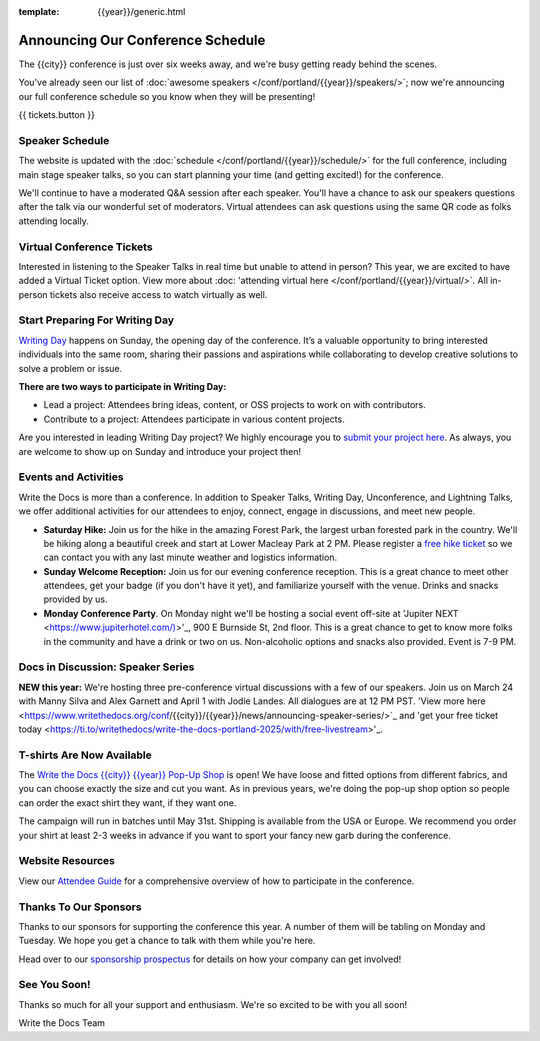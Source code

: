 :template: {{year}}/generic.html

.. post:: Mar 13, 2025
   :tags: {{year}}, {{shortcode}}-{{year}}, schedule

Announcing Our Conference Schedule
===================================

The {{city}} conference is just over six weeks away, and we're busy getting ready behind the scenes.

You've already seen our list of :doc:`awesome speakers </conf/portland/{{year}}/speakers/>`; now we're announcing our full conference schedule so you know when they will be presenting!

{{ tickets.button }}

Speaker Schedule
----------------

The website is updated with the :doc:`schedule </conf/portland/{{year}}/schedule/>` for the full conference, including main stage speaker talks, so you can start planning your time (and getting excited!) for the conference.

We'll continue to have a moderated Q&A session after each speaker. You'll have a chance to ask our speakers questions after the talk via our wonderful set of moderators. Virtual attendees can ask questions using the same QR code as folks attending locally.

Virtual Conference Tickets
--------------------------

Interested in listening to the Speaker Talks in real time but unable to attend in person? This year, we are excited to have added a Virtual Ticket option. View more about :doc: 'attending virtual here </conf/portland/{{year}}/virtual/>`. All in-person tickets also receive access to watch virtually as well.

Start Preparing For Writing Day
-------------------------------

`Writing Day <https://www.writethedocs.org/conf/portland/{{year}}/writing-day/>`_ happens on Sunday, the opening day of the conference. It’s a valuable opportunity to bring interested individuals into the same room, sharing their passions and aspirations while collaborating to develop creative solutions to solve a problem or issue.

.. image:: /_static/conf/images/writing-day.jpg

**There are two ways to participate in Writing Day:**

- Lead a project: Attendees bring ideas, content, or OSS projects to work on with contributors.
- Contribute to a project: Attendees participate in various content projects.

Are you interested in leading Writing Day project? We highly encourage you to `submit your project here <{{writing_day.url}}>`_. As always, you are welcome to show up on Sunday and introduce your project then!

Events and Activities
---------------------

Write the Docs is more than a conference. In addition to Speaker Talks, Writing Day, Unconference, and Lightning Talks, we offer additional activities for our attendees to enjoy, connect, engage in discussions, and meet new people.

* **Saturday Hike:** Join us for the hike in the amazing Forest Park, the largest urban forested park in the country. We'll be hiking along a beautiful creek and start at Lower Macleay Park at 2 PM. Please register a `free hike ticket <https://ti.to/writethedocs/write-the-docs-{{city}}-{{year}}/with/hike-ticket>`_ so we can contact you with any last minute weather and logistics information.
* **Sunday Welcome Reception:** Join us for our evening conference reception. This is a great chance to meet other attendees, get your badge (if you don't have it yet), and familiarize yourself with the venue. Drinks and snacks provided by us.
* **Monday Conference Party**. On Monday night we'll be hosting a social event off-site at 'Jupiter NEXT <https://www.jupiterhotel.com/)>'_, 900 E Burnside St, 2nd floor. This is a great chance to get to know more folks in the community and have a drink or two on us. Non-alcoholic options and snacks also provided. Event is 7-9 PM.

Docs in Discussion: Speaker Series
----------------------------------

**NEW this year:** We're hosting three pre-conference virtual discussions with a few of our speakers. Join us on March 24 with Manny Silva and Alex Garnett and April 1 with Jodie Landes. All dialogues are at 12 PM PST. 'View more here <https://www.writethedocs.org/conf/{{city}}/{{year}}/news/announcing-speaker-series/>`_ and 'get your free ticket today <https://ti.to/writethedocs/write-the-docs-portland-2025/with/free-livestream>'_.

T-shirts Are Now Available
--------------------------

The `Write the Docs {{city}} {{year}} Pop-Up Shop <https://shirt.writethedocs.org/>`_ is open! We have loose and fitted options from different fabrics, and you can choose exactly the size and cut you want. As in previous years, we're doing the pop-up shop option so people can order the exact shirt they want, if they want one.

The campaign will run in batches until May 31st. Shipping is available from the USA or Europe. We recommend you order your shirt at least 2-3 weeks in advance if you want to sport your fancy new garb during the conference.

Website Resources
-----------------

View our `Attendee Guide <https://www.writethedocs.org/conf/{{city}}/{{year}}/attendee-guide/>`_ for a comprehensive overview of how to participate in the conference.

Thanks To Our Sponsors
----------------------

Thanks to our sponsors for supporting the conference this year. A number of them will be tabling on Monday and Tuesday. We hope you get a chance to talk with them while you're here.

.. datatemplate::
   :source: /_data/{{shortcode}}-{{year}}-config.yaml
   :template: {{year}}/sponsors-simplelist.rst

Head over to our `sponsorship prospectus <https://www.writethedocs.org/conf/portland/{{year}}/sponsors/prospectus/>`_ for details on how your company can get involved!

See You Soon!
-------------

Thanks so much for all your support and enthusiasm. We're so excited to be with you all soon!

Write the Docs Team
